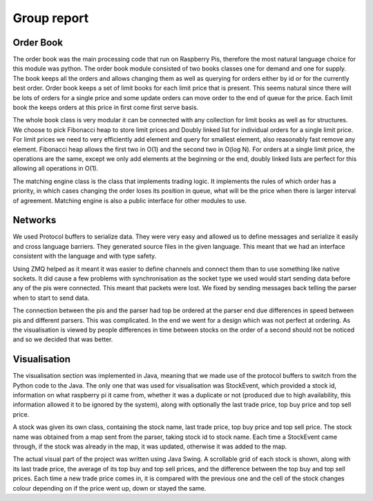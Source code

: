 Group report
============

Order Book
----------

The order book was the main processing code that run on Raspberry Pis,
therefore the most natural language choice for this module was python.
The order book module consisted of two books classes one for demand and
one for supply. The book keeps all the orders and allows changing them
as well as querying for orders either by id or for the currently best
order. Order book keeps a set of limit books for each limit price that
is present. This seems natural since there will be lots of orders for a
single price and some update orders can move order to the end of queue
for the price. Each limit book the keeps orders at this price in first
come first serve basis.

The whole book class is very modular it can be connected with any
collection for limit books as well as for structures. We choose to pick
Fibonacci heap to store limit prices and Doubly linked list for
individual orders for a single limit price. For limit prices we need to
very efficiently add element and query for smallest element, also
reasonably fast remove any element. Fibonacci heap allows the first two
in O(1) and the second two in O(log N). For orders at a single limit
price, the operations are the same, except we only add elements at the
beginning or the end, doubly linked lists are perfect for this allowing
all operations in O(1).

The matching engine class is the class that implements trading logic. It
implements the rules of which order has a priority, in which cases
changing the order loses its position in queue, what will be the price
when there is larger interval of agreement. Matching engine is also a
public interface for other modules to use.


Networks
--------

We used Protocol buffers to serialize data. They were very easy and
allowed us to define messages and serialize it easily and cross language
barriers. They generated source files in the given language. This meant
that we had an interface consistent with the language and with type
safety.

Using ZMQ helped as it meant it was easier to define channels and
connect them than to use something like native sockets. It did cause a
few problems with synchronisation as the socket type we used would start
sending data before any of the pis were connected. This meant that
packets were lost. We fixed by sending messages back telling the parser
when to start to send data.

The connection between the pis and the parser had top be ordered at the
parser end due differences in speed between pis and different parsers.
This was complicated. In the end we went for a design which was not
perfect at ordering. As the visualisation is viewed by people
differences in time between stocks on the order of a second should not
be noticed and so we decided that was better.


Visualisation
-------------

The visualisation section was implemented in Java, meaning that we made
use of the protocol buffers to switch from the Python code to the Java.
The only one that was used for visualisation was StockEvent, which
provided a stock id, information on what raspberry pi it came from,
whether it was a duplicate or not (produced due to high availability,
this information allowed it to be ignored by the system), along with
optionally the last trade price, top buy price and top sell price.

A stock was given its own class, containing the stock name, last trade
price, top buy price and top sell price. The stock name was obtained
from a map sent from the parser, taking stock id to stock name. Each
time a StockEvent came through, if the stock was already in the map, it
was updated, otherwise it was added to the map.

The actual visual part of the project was written using Java Swing. A
scrollable grid of each stock is shown, along with its last trade price,
the average of its top buy and top sell prices, and the difference
between the top buy and top sell prices. Each time a new trade price
comes in, it is compared with the previous one and the cell of the stock
changes colour depending on if the price went up, down or stayed the
same.
